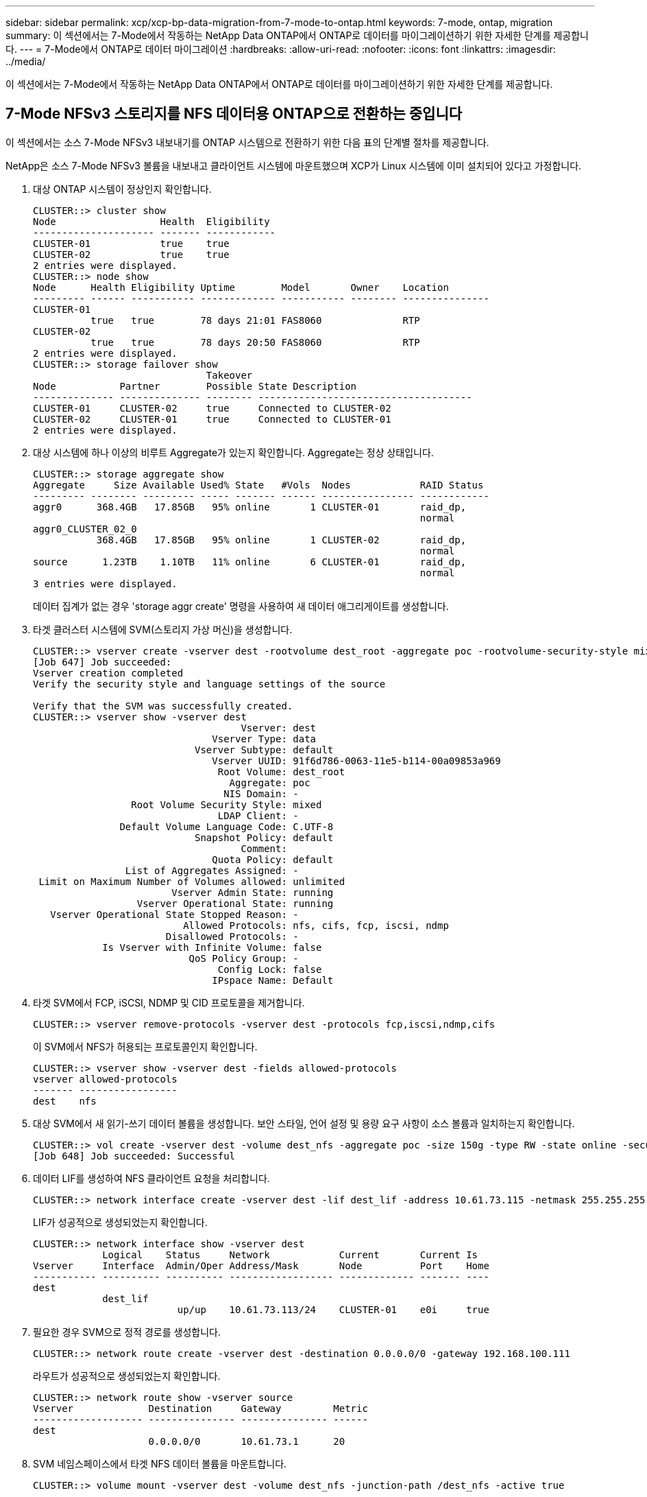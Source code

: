 ---
sidebar: sidebar 
permalink: xcp/xcp-bp-data-migration-from-7-mode-to-ontap.html 
keywords: 7-mode, ontap, migration 
summary: 이 섹션에서는 7-Mode에서 작동하는 NetApp Data ONTAP에서 ONTAP로 데이터를 마이그레이션하기 위한 자세한 단계를 제공합니다. 
---
= 7-Mode에서 ONTAP로 데이터 마이그레이션
:hardbreaks:
:allow-uri-read: 
:nofooter: 
:icons: font
:linkattrs: 
:imagesdir: ../media/


[role="lead"]
이 섹션에서는 7-Mode에서 작동하는 NetApp Data ONTAP에서 ONTAP로 데이터를 마이그레이션하기 위한 자세한 단계를 제공합니다.



== 7-Mode NFSv3 스토리지를 NFS 데이터용 ONTAP으로 전환하는 중입니다

이 섹션에서는 소스 7-Mode NFSv3 내보내기를 ONTAP 시스템으로 전환하기 위한 다음 표의 단계별 절차를 제공합니다.

NetApp은 소스 7-Mode NFSv3 볼륨을 내보내고 클라이언트 시스템에 마운트했으며 XCP가 Linux 시스템에 이미 설치되어 있다고 가정합니다.

. 대상 ONTAP 시스템이 정상인지 확인합니다.
+
....
CLUSTER::> cluster show
Node                  Health  Eligibility
--------------------- ------- ------------
CLUSTER-01            true    true
CLUSTER-02            true    true
2 entries were displayed.
CLUSTER::> node show
Node      Health Eligibility Uptime        Model       Owner    Location
--------- ------ ----------- ------------- ----------- -------- ---------------
CLUSTER-01
          true   true        78 days 21:01 FAS8060              RTP
CLUSTER-02
          true   true        78 days 20:50 FAS8060              RTP
2 entries were displayed.
CLUSTER::> storage failover show
                              Takeover
Node           Partner        Possible State Description
-------------- -------------- -------- -------------------------------------
CLUSTER-01     CLUSTER-02     true     Connected to CLUSTER-02
CLUSTER-02     CLUSTER-01     true     Connected to CLUSTER-01
2 entries were displayed.
....
. 대상 시스템에 하나 이상의 비루트 Aggregate가 있는지 확인합니다. Aggregate는 정상 상태입니다.
+
....
CLUSTER::> storage aggregate show
Aggregate     Size Available Used% State   #Vols  Nodes            RAID Status
--------- -------- --------- ----- ------- ------ ---------------- ------------
aggr0      368.4GB   17.85GB   95% online       1 CLUSTER-01       raid_dp,
                                                                   normal
aggr0_CLUSTER_02_0
           368.4GB   17.85GB   95% online       1 CLUSTER-02       raid_dp,
                                                                   normal
source      1.23TB    1.10TB   11% online       6 CLUSTER-01       raid_dp,
                                                                   normal
3 entries were displayed.
....
+
데이터 집계가 없는 경우 'storage aggr create' 명령을 사용하여 새 데이터 애그리게이트를 생성합니다.

. 타겟 클러스터 시스템에 SVM(스토리지 가상 머신)을 생성합니다.
+
....
CLUSTER::> vserver create -vserver dest -rootvolume dest_root -aggregate poc -rootvolume-security-style mixed
[Job 647] Job succeeded:
Vserver creation completed
Verify the security style and language settings of the source

Verify that the SVM was successfully created.
CLUSTER::> vserver show -vserver dest
                                    Vserver: dest
                               Vserver Type: data
                            Vserver Subtype: default
                               Vserver UUID: 91f6d786-0063-11e5-b114-00a09853a969
                                Root Volume: dest_root
                                  Aggregate: poc
                                 NIS Domain: -
                 Root Volume Security Style: mixed
                                LDAP Client: -
               Default Volume Language Code: C.UTF-8
                            Snapshot Policy: default
                                    Comment:
                               Quota Policy: default
                List of Aggregates Assigned: -
 Limit on Maximum Number of Volumes allowed: unlimited
                        Vserver Admin State: running
                  Vserver Operational State: running
   Vserver Operational State Stopped Reason: -
                          Allowed Protocols: nfs, cifs, fcp, iscsi, ndmp
                       Disallowed Protocols: -
            Is Vserver with Infinite Volume: false
                           QoS Policy Group: -
                                Config Lock: false
                               IPspace Name: Default
....
. 타겟 SVM에서 FCP, iSCSI, NDMP 및 CID 프로토콜을 제거합니다.
+
....
CLUSTER::> vserver remove-protocols -vserver dest -protocols fcp,iscsi,ndmp,cifs
....
+
이 SVM에서 NFS가 허용되는 프로토콜인지 확인합니다.

+
....
CLUSTER::> vserver show -vserver dest -fields allowed-protocols
vserver allowed-protocols
------- -----------------
dest    nfs
....
. 대상 SVM에서 새 읽기-쓰기 데이터 볼륨을 생성합니다. 보안 스타일, 언어 설정 및 용량 요구 사항이 소스 볼륨과 일치하는지 확인합니다.
+
....
CLUSTER::> vol create -vserver dest -volume dest_nfs -aggregate poc -size 150g -type RW -state online -security-style mixed
[Job 648] Job succeeded: Successful
....
. 데이터 LIF를 생성하여 NFS 클라이언트 요청을 처리합니다.
+
....
CLUSTER::> network interface create -vserver dest -lif dest_lif -address 10.61.73.115 -netmask 255.255.255.0 -role data -data-protocol nfs -home-node CLUSTER-01 -home-port e0l
....
+
LIF가 성공적으로 생성되었는지 확인합니다.

+
....
CLUSTER::> network interface show -vserver dest
            Logical    Status     Network            Current       Current Is
Vserver     Interface  Admin/Oper Address/Mask       Node          Port    Home
----------- ---------- ---------- ------------------ ------------- ------- ----
dest
            dest_lif
                         up/up    10.61.73.113/24    CLUSTER-01    e0i     true
....
. 필요한 경우 SVM으로 정적 경로를 생성합니다.
+
....
CLUSTER::> network route create -vserver dest -destination 0.0.0.0/0 -gateway 192.168.100.111
....
+
라우트가 성공적으로 생성되었는지 확인합니다.

+
....
CLUSTER::> network route show -vserver source
Vserver             Destination     Gateway         Metric
------------------- --------------- --------------- ------
dest
                    0.0.0.0/0       10.61.73.1      20
....
. SVM 네임스페이스에서 타겟 NFS 데이터 볼륨을 마운트합니다.
+
....
CLUSTER::> volume mount -vserver dest -volume dest_nfs -junction-path /dest_nfs -active true
....
+
볼륨이 성공적으로 마운트되었는지 확인합니다.

+
....
CLUSTER::> volume show -vserver dest -fields junction-path
vserver volume   junction-path
------- -------- -------------
dest    dest_nfs /dest_nfs
dest    dest_root
                 /
2 entries were displayed.
....
+
"volume create" 명령을 사용하여 볼륨 마운트 옵션(접합 경로)을 지정할 수도 있습니다.

. 타겟 SVM에서 NFS 서비스를 시작합니다.
+
....
CLUSTER::> vserver nfs start -vserver dest
....
+
서비스가 시작되고 실행 중인지 확인합니다.

+
....
CLUSTER::> vserver nfs status
The NFS server is running on Vserver "dest".
CLUSTER::> nfs show
Vserver: dest
        General Access:  true
                    v3:  enabled
                  v4.0:  disabled
                   4.1:  disabled
                   UDP:  enabled
                   TCP:  enabled
  Default Windows User:  -
 Default Windows Group:  -
....
. 기본 NFS 엑스포트 정책이 타겟 SVM에 적용되었는지 확인
+
....
CLUSTER::> vserver export-policy show -vserver dest
Vserver          Policy Name
---------------  -------------------
dest             default
....
. 필요한 경우 타겟 SVM을 위한 맞춤형 엑스포트 정책을 새로 생성합니다.
+
....
CLUSTER::> vserver export-policy create -vserver dest -policyname xcpexportpolicy
....
+
새 사용자 지정 엑스포트 정책이 성공적으로 생성되었는지 확인합니다.

+
....
CLUSTER::> vserver export-policy show -vserver dest
Vserver          Policy Name
---------------  -------------------
dest             default
dest             xcpexportpolicy
2 entries were displayed.
....
. NFS 클라이언트에 대한 액세스를 허용하도록 엑스포트 정책 규칙을 수정합니다.
+
....
CLUSTER::> export-policy rule modify -vserver dest -ruleindex 1 -policyname xcpexportpolicy -clientmatch 0.0.0.0/0 -rorule any -rwrule any -anon 0
Verify the policy rules have modified
CLUSTER::> export-policy rule show -instance
                                    Vserver: dest
                                Policy Name: xcpexportpolicy
                                 Rule Index: 1
                            Access Protocol: nfs3
Client Match Hostname, IP Address, Netgroup, or Domain: 0.0.0.0/0
                             RO Access Rule: none
                             RW Access Rule: none
User ID To Which Anonymous Users Are Mapped: 65534
                   Superuser Security Types: none
               Honor SetUID Bits in SETATTR: true
                  Allow Creation of Devices: true
....
. 클라이언트가 볼륨에 액세스할 수 있는지 확인합니다.
+
....
CLUSTER::> export-policy check-access -vserver dest -volume dest_nfs -client-ip 10.61.82.215 -authentication-method none -protocol nfs3 -access-type read-write
                                         Policy    Policy       Rule
Path                          Policy     Owner     Owner Type  Index Access
----------------------------- ---------- --------- ---------- ------ ----------
/                             xcpexportpolicy
                                         dest_root volume          1 read
/dest_nfs                     xcpexportpolicy
                                         dest_nfs  volume          1 read-write
2 entries were displayed.
....
. Linux NFS 서버에 연결합니다. NFS에서 내보낸 볼륨의 마운트 지점을 생성합니다.
+
....
[root@localhost /]# cd /mnt
[root@localhost mnt]# mkdir dest
....
. 이 마운트 지점에서 타겟 NFSv3 내보낸 볼륨을 마운트합니다.
+

NOTE: NFSv3 볼륨은 내보내야 하지만 반드시 NFS 서버에 의해 마운트되는 것은 아닙니다. 마운트될 수 있는 경우 xCP Linux 호스트 클라이언트는 이러한 볼륨을 마운트합니다.

+
....
[root@localhost mnt]# mount -t nfs 10.61.73.115:/dest_nfs /mnt/dest
....
+
마운트 지점이 성공적으로 생성되었는지 확인합니다.

+
....
[root@ localhost /]# mount | grep nfs
10.61.73.115:/dest_nfs on /mnt/dest type nfs (rw,relatime,vers=3,rsize=65536,wsize=65536,namlen=255,hard,proto=tcp,timeo=600,retrans=2,sec=sys,mountaddr=10.61.82.215,mountvers=3,mountport=4046,mountproto=udp,local_lock=none,addr=10.61.73.115)
....
. NFS에서 내보낸 마운트 지점에 테스트 파일을 생성하여 읽기-쓰기 액세스를 설정합니다.
+
....
[root@localhost dest]# touch test.txt
Verify the file is created
[root@localhost dest]# ls -l
total 0
-rw-r--r-- 1 root bin 0 Jun  2 03:16 test.txt
....
+

NOTE: 읽기-쓰기 테스트가 완료된 후 타겟 NFS 마운트 지점에서 파일을 삭제합니다.

. xCP가 설치된 Linux 클라이언트 시스템에 연결합니다. xCP 설치 경로로 이동합니다.
+
....
[root@localhost ~]# cd /linux/
[root@localhost linux]#
....
. xCP Linux 클라이언트 호스트 시스템에서 'xCP show' 명령을 실행하여 소스 7-Mode NFSv3 내보내기를 쿼리합니다.
+
....
[root@localhost]#./xcp show 10.61.82.215
== NFS Exports ==
Mounts  Errors  Server
      4       0  10.61.82.215
     Space    Files      Space    Files
      Free     Free       Used     Used Export
  23.7 GiB  778,134    356 KiB       96 10.61.82.215:/vol/nfsvol1
  17.5 GiB  622,463   1.46 GiB      117 10.61.82.215:/vol/nfsvol
   328 GiB    10.8M   2.86 GiB    7,904 10.61.82.215:/vol/vol0/home
   328 GiB    10.8M   2.86 GiB    7,904 10.61.82.215:/vol/vol0
== Attributes of NFS Exports ==
drwxr-xr-x --- root wheel 4KiB 4KiB 2d21h 10.61.82.215:/vol/nfsvol1
drwxr-xr-x --- root wheel 4KiB 4KiB 2d21h 10.61.82.215:/vol/nfsvol
drwxrwxrwx --t root wheel 4KiB 4KiB 9d22h 10.61.82.215:/vol/vol0/home
drwxr-xr-x --- root wheel 4KiB 4KiB  4d0h 10.61.82.215:/vol/vol0
3.89 KiB in (5.70 KiB/s), 7.96 KiB out (11.7 KiB/s), 0s.
....
. 소스 NFSv3 내보낸 경로를 검색하고 해당 파일 구조의 통계를 인쇄합니다.
+
xCP의 캔, 복사, 동기화 작업 중에는 소스 NFSv3 내보내기를 읽기 전용 모드로 설정하는 것이 좋습니다.

+
....
[root@localhost /]# ./xcp scan 10.61.82.215:/vol/nfsvol
nfsvol
nfsvol/n5000-uk9.5.2.1.N1.1.bin
nfsvol/821_q_image.tgz
nfsvol/822RC2_q_image.tgz
nfsvol/NX5010_12_node_RCF_v1.3.txt
nfsvol/n5000-uk9-kickstart.5.2.1.N1.1.bin
nfsvol/NetApp_CN1610_1.1.0.5.stk
nfsvol/glibc-common-2.7-2.x86_64.rpm
nfsvol/glibc-2.7-2.x86_64.rpm
nfsvol/rhel-server-5.6-x86_64-dvd.iso.filepart
nfsvol/xcp
nfsvol/xcp_source
nfsvol/catalog
23 scanned, 7.79 KiB in (5.52 KiB/s), 1.51 KiB out (1.07 KiB/s), 1s.
....
. 타겟 ONTAP 시스템에서 NFSv3 내보내기에 소스 7-Mode NFSv3 내보내기를 복사합니다.
+
....
[root@localhost /]# ./xcp copy 10.61.82.215:/vol/nfsvol 10.61.73.115:/dest_nfs
 44 scanned, 39 copied, 264 MiB in (51.9 MiB/s), 262 MiB out (51.5 MiB/s), 5s
 44 scanned, 39 copied, 481 MiB in (43.3 MiB/s), 479 MiB out (43.4 MiB/s), 10s
 44 scanned, 40 copied, 748 MiB in (51.2 MiB/s), 747 MiB out (51.3 MiB/s), 16s
 44 scanned, 40 copied, 1.00 GiB in (55.9 MiB/s), 1.00 GiB out (55.9 MiB/s), 21s
 44 scanned, 40 copied, 1.21 GiB in (42.8 MiB/s), 1.21 GiB out (42.8 MiB/s), 26s
Sending statistics...
44 scanned, 43 copied, 1.46 GiB in (47.6 MiB/s), 1.45 GiB out (47.6 MiB/s), 31s.
....
. 복제가 완료된 후 소스 및 타겟 NFSv3 내보내기에 동일한 데이터가 있는지 확인합니다. xCP Verify 명령을 실행합니다.
+
....
[root@localhost /]# ./xcp verify 10.61.82.215:/vol/nfsvol 10.61.73.115:/dest_nfs
44 scanned, 44 found, 28 compared, 27 same data, 2.41 GiB in (98.4 MiB/s), 6.25 MiB out (255 KiB/s), 26s
44 scanned, 44 found, 30 compared, 29 same data, 2.88 GiB in (96.4 MiB/s), 7.46 MiB out (249 KiB/s), 31s
44 scanned, 100% found (43 have data), 43 compared, 100% verified (data, attrs, mods), 2.90 GiB in (92.6 MiB/s), 7.53 MiB out (240 KiB/s), 32s.
....
+
xCP verify가 소스와 대상 데이터의 차이를 발견하면 요약에 해당 파일이나 디렉토리가 없습니다 라는 오류가 보고됩니다. 이 문제를 해결하려면 'xCP sync' 명령을 실행하여 소스 변경 내용을 대상에 복사합니다.

. 그전과 그 동안 다시 한번 도전하라. 소스에 새 데이터나 업데이트된 데이터가 있는 경우 증분 업데이트를 수행합니다. xCP sync 명령을 실행합니다.
+
....
For this operation, the previous copy index name or number is required.
[root@localhost /]# ./xcp sync -id 3
Index: {source: '10.61.82.215:/vol/nfsvol', target: '10.61.73.115:/dest_nfs1'}
64 reviewed, 64 checked at source, 6 changes, 6 modifications, 51.7 KiB in (62.5 KiB/s), 22.7 KiB out (27.5 KiB/s), 0s.
xcp: sync '3': Starting search pass for 1 modified directory...
xcp: sync '3': Found 6 indexed files in the 1 changed directory
xcp: sync '3': Rereading the 1 modified directory to find what's new...
xcp: sync '3': Deep scanning the 1 directory that changed...
11 scanned, 11 copied, 12.6KiB in (6.19KiBps), 9.50 KiB out (4.66KiBps), 2s.
....
. 이전에 중단된 복사 작업을 다시 시작하려면 xCP resume 명령을 실행합니다.
+
....
[root@localhost /]# ./xcp resume -id 4
Index: {source: '10.61.82.215:/vol/nfsvol', target: '10.61.73.115:/dest_nfs7'}
xcp: resume '4': WARNING: Incomplete index.
xcp: resume '4': Found 18 completed directories and 1 in progress
106 reviewed, 24.2 KiB in (30.3 KiB/s), 7.23 KiB out (9.06 KiB/s), 0s.
xcp: resume '4': Starting second pass for the in-progress directory...
xcp: resume '4': Found 3 indexed directories and 0 indexed files in the 1 in-progress directory
xcp: resume '4': In progress dirs: unindexed 1, indexed 0
xcp: resume '4': Resuming the 1 in-progress directory...
 20 scanned, 7 copied, 205 MiB in (39.6 MiB/s), 205 MiB out (39.6 MiB/s), 5s
 20 scanned, 14 copied, 425 MiB in (42.1 MiB/s), 423 MiB out (41.8 MiB/s), 11s
 20 scanned, 14 copied, 540 MiB in (23.0 MiB/s), 538 MiB out (23.0 MiB/s), 16s
 20 scanned, 14 copied, 721 MiB in (35.6 MiB/s), 720 MiB out (35.6 MiB/s), 21s
 20 scanned, 15 copied, 835 MiB in (22.7 MiB/s), 833 MiB out (22.7 MiB/s), 26s
 20 scanned, 16 copied, 1007 MiB in (34.3 MiB/s), 1005 MiB out (34.3 MiB/s), 31s
 20 scanned, 17 copied, 1.15 GiB in (33.9 MiB/s), 1.15 GiB out (33.9 MiB/s), 36s
 20 scanned, 17 copied, 1.27 GiB in (25.5 MiB/s), 1.27 GiB out (25.5 MiB/s), 41s
 20 scanned, 17 copied, 1.45 GiB in (36.1 MiB/s), 1.45 GiB out (36.1 MiB/s), 46s
 20 scanned, 17 copied, 1.69 GiB in (48.7 MiB/s), 1.69 GiB out (48.7 MiB/s), 51s
Sending statistics...
20 scanned, 20 copied, 21 indexed, 1.77 GiB in (33.5 MiB/s), 1.77 GiB out (33.4 MiB/s), 54s.
....
+
'SUME'가 파일 복사를 완료한 후 소스와 대상 스토리지에 동일한 데이터가 있도록 'riry'를 다시 실행하십시오.

. NFSv3 클라이언트 호스트는 7-Mode 스토리지에서 프로비저닝된 소스 NFSv3 내보내기를 마운트 해제하고 ONTAP에서 타겟 NFSv3 엑스포트를 마운트해야 합니다. 컷오버에 중단이 필요합니다.




== 7-Mode 볼륨 Snapshot 복사본을 ONTAP로 전환 중

이 섹션에서는 소스 7-Mode 볼륨의 NetApp Snapshot 복사본을 ONTAP로 전환하기 위한 절차를 다룹니다.


NOTE: NetApp은 소스 7-Mode 볼륨을 내보내서 클라이언트 시스템에 마운트하고 Linux 시스템에 XCP가 이미 설치되어 있다고 가정합니다. 스냅샷 복사본은 마지막 스냅샷 복사본 이후의 증분 변경 사항을 기록하는 볼륨의 시점 이미지입니다. 7-Mode 시스템에서 소스로 '-snap' 옵션을 사용합니다.

* 경고: * 기본 스냅샷 복사본을 유지합니다. 기본 복사본이 완료된 후에는 기본 스냅샷 복사본을 삭제하지 마십시오. 추가 동기화 작업을 위해서는 기본 스냅샷 복사본이 필요합니다.

. 대상 ONTAP 시스템이 정상인지 확인합니다.
+
....
CLUSTER::> cluster show
Node                  Health  Eligibility
--------------------- ------- ------------
CLUSTER-01            true    true
CLUSTER-02            true    true
2 entries were displayed.
CLUSTER::> node show
Node      Health Eligibility Uptime        Model       Owner    Location
--------- ------ ----------- ------------- ----------- -------- ---------------
CLUSTER-01
          true   true        78 days 21:01 FAS8060              RTP
CLUSTER-02
          true   true        78 days 20:50 FAS8060              RTP
2 entries were displayed.
CLUSTER::> storage failover show
                              Takeover
Node           Partner        Possible State Description
-------------- -------------- -------- -------------------------------------
CLUSTER-01     CLUSTER-02     true     Connected to CLUSTER-02
CLUSTER-02     CLUSTER-01     true     Connected to CLUSTER-01
2 entries were displayed.
....
. 대상 시스템에 하나 이상의 비루트 Aggregate가 있는지 확인합니다. Aggregate는 정상 상태입니다.
+
....
CLUSTER::> storage aggregate show
Aggregate     Size Available Used% State   #Vols  Nodes            RAID Status
--------- -------- --------- ----- ------- ------ ---------------- ------------
aggr0      368.4GB   17.85GB   95% online       1 CLUSTER-01       raid_dp,
                                                                   normal
aggr0_CLUSTER_02_0
           368.4GB   17.85GB   95% online       1 CLUSTER-02       raid_dp,
                                                                   normal
source      1.23TB    1.10TB   11% online       6 CLUSTER-01       raid_dp,
                                                                   normal
3 entries were displayed.
....
+
데이터 집계가 없는 경우 'storage aggr create' 명령을 사용하여 새 데이터 애그리게이트를 생성합니다.

. 타겟 클러스터 시스템에 SVM을 생성합니다.
+
....
CLUSTER::> vserver create -vserver dest -rootvolume dest_root -aggregate poc -rootvolume-security-style mixed
[Job 647] Job succeeded:
Vserver creation completed
Verify the security style and language settings of the source

Verify that the SVM was successfully created.
CLUSTER::> vserver show -vserver dest
                                    Vserver: dest
                               Vserver Type: data
                            Vserver Subtype: default
                               Vserver UUID: 91f6d786-0063-11e5-b114-00a09853a969
                                Root Volume: dest_root
                                  Aggregate: poc
                                 NIS Domain: -
                 Root Volume Security Style: mixed
                                LDAP Client: -
               Default Volume Language Code: C.UTF-8
                            Snapshot Policy: default
                                    Comment:
                               Quota Policy: default
                List of Aggregates Assigned: -
 Limit on Maximum Number of Volumes allowed: unlimited
                        Vserver Admin State: running
                  Vserver Operational State: running
   Vserver Operational State Stopped Reason: -
                          Allowed Protocols: nfs, cifs, fcp, iscsi, ndmp
                       Disallowed Protocols: -
            Is Vserver with Infinite Volume: false
                           QoS Policy Group: -
                                Config Lock: false
                               IPspace Name: Default
....
. 타겟 SVM에서 FCP, iSCSI, NDMP 및 CIFS 프로토콜을 제거합니다.
+
....
CLUSTER::> vserver remove-protocols -vserver dest -protocols fcp,iscsi,ndmp,cifs
Verify that NFS is the allowed protocol for this SVM.
CLUSTER::> vserver show -vserver dest -fields allowed-protocols
vserver allowed-protocols
------- -----------------
dest    nfs
....
. 대상 SVM에서 새 읽기-쓰기 데이터 볼륨을 생성합니다. 보안 스타일, 언어 설정 및 용량 요구 사항이 소스 볼륨과 일치하는지 확인합니다.
+
....
CLUSTER::> vol create -vserver dest -volume dest_nfs -aggregate poc -size 150g -type RW -state online -security-style mixed
[Job 648] Job succeeded: Successful
....
. 데이터 LIF를 생성하여 NFS 클라이언트 요청을 처리합니다.
+
....
CLUSTER::> network interface create -vserver dest -lif dest_lif -address 10.61.73.115 -netmask 255.255.255.0 -role data -data-protocol nfs -home-node CLUSTER-01 -home-port e0l
....
+
LIF가 성공적으로 생성되었는지 확인합니다.

+
....
CLUSTER::> network interface show -vserver dest
            Logical    Status     Network            Current       Current Is
Vserver     Interface  Admin/Oper Address/Mask       Node          Port    Home
----------- ---------- ---------- ------------------ ------------- ------- ----
dest
            dest_lif
                         up/up    10.61.73.113/24    CLUSTER-01    e0i     true
....
. 필요한 경우 SVM으로 정적 경로를 생성합니다.
+
....
CLUSTER::> network route create -vserver dest -destination 0.0.0.0/0 -gateway 192.168.100.111
....
+
라우트가 성공적으로 생성되었는지 확인합니다.

+
....
CLUSTER::> network route show -vserver source
Vserver             Destination     Gateway         Metric
------------------- --------------- --------------- ------
dest
                    0.0.0.0/0       10.61.73.1      20
....
. SVM 네임스페이스에서 타겟 NFS 데이터 볼륨을 마운트합니다.
+
....
CLUSTER::> volume mount -vserver dest -volume dest_nfs -junction-path /dest_nfs -active true
....
+
볼륨이 성공적으로 마운트되었는지 확인합니다.

+
....
CLUSTER::> volume show -vserver dest -fields junction-path
vserver volume   junction-path
------- -------- -------------
dest    dest_nfs /dest_nfs
dest    dest_root
                 /
2 entries were displayed.
....
+
"volume create" 명령을 사용하여 볼륨 마운트 옵션(접합 경로)을 지정할 수도 있습니다.

. 타겟 SVM에서 NFS 서비스를 시작합니다.
+
....
CLUSTER::> vserver nfs start -vserver dest
....
+
서비스가 시작되고 실행 중인지 확인합니다.

+
....
CLUSTER::> vserver nfs status
The NFS server is running on Vserver "dest".
CLUSTER::> nfs show
Vserver: dest
        General Access:  true
                    v3:  enabled
                  v4.0:  disabled
                   4.1:  disabled
                   UDP:  enabled
                   TCP:  enabled
  Default Windows User:  -
 Default Windows Group:  -
....
. 기본 NFS 엑스포트 정책이 타겟 SVM에 적용되는지 확인합니다.
+
....
CLUSTER::> vserver export-policy show -vserver dest
Vserver          Policy Name
---------------  -------------------
dest             default
....
. 필요한 경우 타겟 SVM을 위한 맞춤형 엑스포트 정책을 새로 생성합니다.
+
....
CLUSTER::> vserver export-policy create -vserver dest -policyname xcpexportpolicy
....
+
새 사용자 지정 엑스포트 정책이 성공적으로 생성되었는지 확인합니다.

+
....
CLUSTER::> vserver export-policy show -vserver dest
Vserver          Policy Name
---------------  -------------------
dest             default
dest             xcpexportpolicy
2 entries were displayed.
....
. 대상 시스템의 NFS 클라이언트에 대한 액세스를 허용하도록 엑스포트 정책 규칙을 수정합니다.
+
....
CLUSTER::> export-policy rule modify -vserver dest -ruleindex 1 -policyname xcpexportpolicy -clientmatch 0.0.0.0/0 -rorule any -rwrule any -anon 0
Verify the policy rules have modified
CLUSTER::> export-policy rule show -instance
                                    Vserver: dest
                                Policy Name: xcpexportpolicy
                                 Rule Index: 1
                            Access Protocol: nfs3
Client Match Hostname, IP Address, Netgroup, or Domain: 0.0.0.0/0
                             RO Access Rule: none
                             RW Access Rule: none
User ID To Which Anonymous Users Are Mapped: 65534
                   Superuser Security Types: none
               Honor SetUID Bits in SETATTR: true
                  Allow Creation of Devices: true
....
. 클라이언트가 타겟 볼륨에 액세스할 수 있는지 확인합니다.
+
....
CLUSTER::> export-policy check-access -vserver dest -volume dest_nfs -client-ip 10.61.82.215 -authentication-method none -protocol nfs3 -access-type read-write
                                         Policy    Policy       Rule
Path                          Policy     Owner     Owner Type  Index Access
----------------------------- ---------- --------- ---------- ------ ----------
/                             xcpexportpolicy
                                         dest_root volume          1 read
/dest_nfs                     xcpexportpolicy
                                         dest_nfs  volume          1 read-write
2 entries were displayed.
....
. Linux NFS 서버에 연결합니다. NFS에서 내보낸 볼륨의 마운트 지점을 생성합니다.
+
....
[root@localhost /]# cd /mnt
[root@localhost mnt]# mkdir dest
....
. 이 마운트 지점에서 타겟 NFSv3 내보낸 볼륨을 마운트합니다.
+

NOTE: NFSv3 볼륨은 내보내야 하지만 반드시 NFS 서버에 의해 마운트되는 것은 아닙니다. 마운트될 수 있는 경우 xCP Linux 호스트 클라이언트는 이러한 볼륨을 마운트합니다.

+
....
[root@localhost mnt]# mount -t nfs 10.61.73.115:/dest_nfs /mnt/dest
....
+
마운트 지점이 성공적으로 생성되었는지 확인합니다.

+
....
[root@ localhost /]# mount | grep nfs
10.61.73.115:/dest_nfs on /mnt/dest type nfs
....
. NFS에서 내보낸 마운트 지점에 테스트 파일을 생성하여 읽기-쓰기 액세스를 설정합니다.
+
....
[root@localhost dest]# touch test.txt
Verify the file is created
[root@localhost dest]# ls -l
total 0
-rw-r--r-- 1 root bin 0 Jun  2 03:16 test.txt
....
+

NOTE: 읽기-쓰기 테스트가 완료된 후 타겟 NFS 마운트 지점에서 파일을 삭제합니다.

. xCP가 설치된 Linux 클라이언트 시스템에 연결합니다. xCP 설치 경로로 이동합니다.
+
....
[root@localhost ~]# cd /linux/
[root@localhost linux]#
....
. xCP Linux 클라이언트 호스트 시스템에서 'xCP show' 명령을 실행하여 소스 7-Mode NFSv3 내보내기를 쿼리합니다.
+
....
[root@localhost]#./xcp show 10.61.82.215
== NFS Exports ==
Mounts  Errors  Server
      4       0  10.61.82.215
     Space    Files      Space    Files
      Free     Free       Used     Used Export
  23.7 GiB  778,134    356 KiB       96 10.61.82.215:/vol/nfsvol1
  17.5 GiB  622,463   1.46 GiB      117 10.61.82.215:/vol/nfsvol
   328 GiB    10.8M   2.86 GiB    7,904 10.61.82.215:/vol/vol0/home
   328 GiB    10.8M   2.86 GiB    7,904 10.61.82.215:/vol/vol0
== Attributes of NFS Exports ==
drwxr-xr-x --- root wheel 4KiB 4KiB 2d21h 10.61.82.215:/vol/nfsvol1
drwxr-xr-x --- root wheel 4KiB 4KiB 2d21h 10.61.82.215:/vol/nfsvol
drwxrwxrwx --t root wheel 4KiB 4KiB 9d22h 10.61.82.215:/vol/vol0/home
drwxr-xr-x --- root wheel 4KiB 4KiB  4d0h 10.61.82.215:/vol/vol0
3.89 KiB in (5.70 KiB/s), 7.96 KiB out (11.7 KiB/s), 0s.
....
. 소스 NFSv3 내보낸 경로를 검색하고 해당 파일 구조의 통계를 인쇄합니다.
+
xCP 스캔, 복사, 동기화 작업 중에 소스 NFSv3 내보내기를 읽기 전용 모드로 설정하는 것이 좋습니다. '동기화' 동작에서는 '-snap' 옵션을 해당 값으로 전달해야 합니다.

+
....
[root@localhost /]# ./xcp scan 10.61.82.215:/vol/nfsvol/.snapshot/snap1
nfsvol
nfsvol/n5000-uk9.5.2.1.N1.1.bin
nfsvol/821_q_image.tgz
nfsvol/822RC2_q_image.tgz
nfsvol/NX5010_12_node_RCF_v1.3.txt
nfsvol/n5000-uk9-kickstart.5.2.1.N1.1.bin
nfsvol/catalog
23 scanned, 7.79 KiB in (5.52 KiB/s), 1.51 KiB out (1.07 KiB/s), 1s.
[root@scspr1202780001 vol_acl4]# ./xcp  sync -id 7msnap1  -snap 10.236.66.199:/vol/nfsvol/.snapshot/snap10
(show scan and sync)
....
. 소스 7-Mode NFSv3 스냅샷(기본)을 타겟 ONTAP 시스템의 NFSv3 내보내기에 복사합니다.
+
....
[root@localhost /]# /xcp copy 10.61.82.215:/vol/nfsvol/.snapshot/snap1
10.61.73.115:/dest_nfs
 44 scanned, 39 copied, 264 MiB in (51.9 MiB/s), 262 MiB out (51.5 MiB/s), 5s
 44 scanned, 39 copied, 481 MiB in (43.3 MiB/s), 479 MiB out (43.4 MiB/s), 10s
 44 scanned, 40 copied, 748 MiB in (51.2 MiB/s), 747 MiB out (51.3 MiB/s), 16s
 44 scanned, 40 copied, 1.00 GiB in (55.9 MiB/s), 1.00 GiB out (55.9 MiB/s), 21s
 44 scanned, 40 copied, 1.21 GiB in (42.8 MiB/s), 1.21 GiB out (42.8 MiB/s), 26s
Sending statistics...
44 scanned, 43 copied, 1.46 GiB in (47.6 MiB/s), 1.45 GiB out (47.6 MiB/s), 31s.
....
+

NOTE: 추가 동기화 작업을 위해 이 기본 스냅샷을 유지합니다.

. 복제가 완료된 후 소스 및 타겟 NFSv3 내보내기에 동일한 데이터가 있는지 확인합니다. xCP Verify 명령을 실행합니다.
+
....
[root@localhost /]# ./xcp verify 10.61.82.215:/vol/nfsvol 10.61.73.115:/dest_nfs
44 scanned, 44 found, 28 compared, 27 same data, 2.41 GiB in (98.4 MiB/s), 6.25 MiB out (255 KiB/s), 26s
44 scanned, 44 found, 30 compared, 29 same data, 2.88 GiB in (96.4 MiB/s), 7.46 MiB out (249 KiB/s), 31s
44 scanned, 100% found (43 have data), 43 compared, 100% verified (data, attrs, mods), 2.90 GiB in (92.6 MiB/s), 7.53 MiB out (240 KiB/s), 32s.
....
+
만약 원본과 대상 데이터의 차이를 발견한다면, 요약에는 '해당 파일 또는 디렉토리 없음' 오류가 보고된다. 이 문제를 해결하려면 'xCP sync' 명령을 실행하여 소스 변경 내용을 대상에 복사합니다.

. 그전과 그 동안 다시 한번 도전하라. 소스에 새 데이터나 업데이트된 데이터가 있는 경우 증분 업데이트를 수행합니다. 변동분이 있는 경우 이러한 변경 사항에 대한 새 스냅샷 복사본을 생성하고 동기화 작업을 위한 '-snap' 옵션을 사용하여 해당 스냅샷 경로를 전달합니다.
+
'-snap' 옵션과 스냅샷 경로를 사용하여 xCP sync 명령을 실행합니다.

+
....
 [root@localhost /]# ./xcp sync -id 3
Index: {source: '10.61.82.215:/vol/nfsvol/.snapshot/snap1', target: '10.61.73.115:/dest_nfs1'}
64 reviewed, 64 checked at source, 6 changes, 6 modifications, 51.7 KiB in (62.5
KiB/s), 22.7 KiB out (27.5 KiB/s), 0s.
xcp: sync '3': Starting search pass for 1 modified directory...
xcp: sync '3': Found 6 indexed files in the 1 changed directory
xcp: sync '3': Rereading the 1 modified directory to find what's new...
xcp: sync '3': Deep scanning the 1 directory that changed...
11 scanned, 11 copied, 12.6 KiB in (6.19 KiB/s), 9.50 KiB out (4.66 KiB/s), 2s..
....
+

NOTE: 이 작업을 수행하려면 기본 스냅샷이 필요합니다.

. 이전에 중단된 복사 작업을 다시 시작하려면 xCP resume 명령을 실행합니다.
+
....
[root@scspr1202780001 534h_dest_vol]# ./xcp resume -id 3
XCP <version>; (c) 2020 NetApp, Inc.; Licensed to xxxxx [NetApp Inc] until Mon Dec 31 00:00:00 2029
xcp: Index: {source: '10.61.82.215:/vol/nfsvol',/.snapshot/snap1, target: 10.237.160.55:/dest_vol}
xcp: resume '7msnap_res1': Reviewing the incomplete index...
xcp: diff '7msnap_res1': Found 143 completed directories and 230 in progress
39,688 reviewed, 1.28 MiB in (1.84 MiB/s), 13.3 KiB out (19.1 KiB/s), 0s.
xcp: resume '7msnap_res1': Starting second pass for the in-progress directories...
xcp: resume '7msnap_res1': Resuming the in-progress directories...
xcp: resume '7msnap_res1': Resumed command: copy {-newid: u'7msnap_res1'}
xcp: resume '7msnap_res1': Current options: {-id: '7msnap_res1'}
xcp: resume '7msnap_res1': Merged options: {-id: '7msnap_res1', -newid: u'7msnap_res1'}
xcp: resume '7msnap_res1': Values marked with a * include operations before resume
 68,848 scanned*, 54,651 copied*, 39,688 indexed*, 35.6 MiB in (7.04 MiB/s), 28.1 MiB out (5.57 MiB/s), 5s
....
. NFSv3 클라이언트 호스트는 7-Mode 스토리지에서 프로비저닝된 소스 NFSv3 내보내기를 마운트 해제하고 ONTAP에서 타겟 NFSv3 내보내기를 마운트해야 합니다. 이 컷오버에는 중단이 필요합니다.




== NetApp 7-Mode에서 NetApp 스토리지 시스템으로 ACLv4 마이그레이션

이 섹션에서는 소스 NFSv4 내보내기를 ONTAP 시스템으로 전환하기 위한 단계별 절차를 설명합니다.


NOTE: NetApp은 소스 NFSv4 볼륨을 내보내고 클라이언트 시스템에 마운트하며 Linux 시스템에 XCP가 이미 설치되어 있다고 가정합니다. 소스는 ACL을 지원하는 NetApp 7-Mode 시스템이어야 합니다. ACL 마이그레이션은 NetApp에서 NetApp으로의 마이그레이션만 지원합니다. 이름에 특수 문자가 있는 파일을 복사하려면 소스 및 대상이 UTF-8 인코딩 언어를 지원하는지 확인하십시오.



=== 소스 NFSv4 내보내기를 ONTAP로 마이그레이션하기 위한 사전 요구 사항

소스 NFSv4 내보내기를 ONTAP로 마이그레이션하기 전에 다음과 같은 사전 요구 사항이 충족되어야 합니다.

* 대상 시스템에 NFSv4가 구성되어 있어야 합니다.
* NFSv4 소스와 타겟을 XCP 호스트에 마운트해야 합니다. 소스 및 타겟 스토리지와 일치하는 NFS v4.0을 선택하고 소스 및 타겟 시스템에서 ACL이 설정되었는지 확인합니다.
* xCP에서는 ACL 처리를 위해 xCP 호스트에 소스/타겟 경로를 마운트해야 합니다. 다음 예에서는 '/mnt/vol1' 경로에 vol1(10.63.5.56:/vol1)이 마운트되었습니다.


....
 [root@localhost ~]# df -h
Filesystem                                                   Size  Used Avail Use% Mounted on
10.63.5.56:/vol1                                             973M  4.2M  969M   1% /mnt/vol1
[root@localhost ~]# ./xcp scan -l -acl4 10.63.5.56:/vol1/
XCP <version>; (c) 2020 NetApp, Inc.; Licensed to XXX [NetApp Inc] until Sun Mar 31 00:00:00 2029
drwxr-xr-x --- root root 4KiB 4KiB 23h42m vol1
rw-r--r-- --- root root    4    0 23h42m vol1/DIR1/FILE
drwxr-xr-x --- root root 4KiB 4KiB 23h42m vol1/DIR1/DIR11
drwxr-xr-x --- root root 4KiB 4KiB 23h42m vol1/DIR1
rw-r--r-- --- root root    4    0 23h42m vol1/DIR1/DIR11/FILE
drwxr-xr-x --- root root 4KiB 4KiB 23h42m vol1/DIR1/DIR11/DIR2
rw-r--r-- --- root root    4    0 23h42m vol1/DIR1/DIR11/DIR2/FILE
drwxr-xr-x --- root root 4KiB 4KiB 17m43s vol1/DIR1/DIR11/DIR2/DIR22
8 scanned, 8 getacls, 1 v3perm, 7 acls, 3.80 KiB in (3.86 KiB/s), 1.21 KiB out (1.23 KiB/s), 0s.
....


=== 하위 디렉터리 옵션

하위 디렉터리와 함께 사용할 수 있는 두 가지 옵션은 다음과 같습니다.

* xCP가 하위 디렉토리 '(/vol1/dir1/DIR11')에서 작업하려면 전체 경로('10.63.5.56:/vol1/dir1/DIR11')를 xCP 호스트에 마운트합니다.
+
전체 경로가 마운트되지 않은 경우 xCP에서 다음 오류를 보고합니다.



....
[root@localhost ~]# ./xcp scan -l -acl4 10.63.5.56:/vol1/DIR1/DIR11
XCP <version>; (c) 2020 NetApp, Inc.; Licensed to XXX [NetApp Inc] until Sun Mar 31 00:00:00 2029
xcp: ERROR: For xcp to process ACLs, please mount 10.63.5.56:/vol1/DIR1/DIR11 using the OS nfs4 client.
....
* 아래 예와 같이 하위 디렉토리 구문('mount:subdirectory/qtree/.snapshot')을 사용합니다.


....
[root@localhost ~]# ./xcp scan -l -acl4 10.63.5.56:/vol1:/DIR1/DIR11
XCP <version>; (c) 2020 NetApp, Inc.; Licensed to XXX [NetApp Inc] until Sun Mar 31 00:00:00 2029
drwxr-xr-x --- root root 4KiB 4KiB 23h51m DIR11
rw-r--r-- --- root root    4    0 23h51m DIR11/DIR2/FILE
drwxr-xr-x --- root root 4KiB 4KiB  26m9s DIR11/DIR2/DIR22
rw-r--r-- --- root root    4    0 23h51m DIR11/FILE
drwxr-xr-x --- root root 4KiB 4KiB 23h51m DIR11/DIR2
5 scanned, 5 getacls, 5 acls, 2.04 KiB in (3.22 KiB/s), 540 out (850/s), 0s.
....
NetApp 7-Mode에서 NetApp 스토리지 시스템으로 ACCv4를 마이그레이션하려면 다음 단계를 완료하십시오.

. 대상 ONTAP 시스템이 정상인지 확인합니다.
+
....
CLUSTER::> cluster show
Node                  Health  Eligibility
--------------------- ------- ------------
CLUSTER-01            true    true
CLUSTER-02            true    true
2 entries were displayed.
CLUSTER::> node show
Node      Health Eligibility Uptime        Model       Owner    Location
--------- ------ ----------- ------------- ----------- -------- ---------------
CLUSTER-01
          true   true        78 days 21:01 FAS8060              RTP
CLUSTER-02
          true   true        78 days 20:50 FAS8060              RTP
2 entries were displayed.
CLUSTER::> storage failover show
                              Takeover
Node           Partner        Possible State Description
-------------- -------------- -------- -------------------------------------
CLUSTER-01     CLUSTER-02     true     Connected to CLUSTER-02
CLUSTER-02     CLUSTER-01     true     Connected to CLUSTER-01
2 entries were displayed.
....
. 대상 시스템에 하나 이상의 비루트 Aggregate가 있는지 확인합니다. Aggregate는 정상 상태입니다.
+
....
CLUSTER::> storage aggregate show
Aggregate     Size Available Used% State   #Vols  Nodes            RAID Status
--------- -------- --------- ----- ------- ------ ---------------- ------------
aggr0      368.4GB   17.85GB   95% online       1 CLUSTER-01       raid_dp,
                                                                   normal
aggr0_CLUSTER_02_0
           368.4GB   17.85GB   95% online       1 CLUSTER-02       raid_dp,
                                                                   normal
source      1.23TB    1.10TB   11% online       6 CLUSTER-01       raid_dp,
                                                                   normal
3 entries were displayed.
....
+
데이터 집계가 없는 경우 'storage aggr create' 명령을 사용하여 새 데이터 애그리게이트를 생성합니다.

. 타겟 클러스터 시스템에 SVM을 생성합니다.
+
....
CLUSTER::> vserver create -vserver dest -rootvolume dest_root -aggregate poc -rootvolume-security-style mixed
[Job 647] Job succeeded:
Vserver creation completed
Verify the security style and language settings of the source
....
+
SVM이 성공적으로 생성되었는지 확인합니다.

+
....
CLUSTER::> vserver show -vserver dest
                                    Vserver: dest
                               Vserver Type: data
                            Vserver Subtype: default
                               Vserver UUID: 91f6d786-0063-11e5-b114-00a09853a969
                                Root Volume: dest_root
                                  Aggregate: poc
                                 NIS Domain: -
                 Root Volume Security Style: mixed
                                LDAP Client: -
               Default Volume Language Code: C.UTF-8
                            Snapshot Policy: default
                                    Comment:
                               Quota Policy: default
                List of Aggregates Assigned: -
 Limit on Maximum Number of Volumes allowed: unlimited
                        Vserver Admin State: running
                  Vserver Operational State: running
   Vserver Operational State Stopped Reason: -
                          Allowed Protocols: nfs, cifs, fcp, iscsi, ndmp
                       Disallowed Protocols: -
            Is Vserver with Infinite Volume: false
                           QoS Policy Group: -
                                Config Lock: false
                               IPspace Name: Default
....
. 타겟 SVM에서 FCP, iSCSI, NDMP 및 CIFS 프로토콜을 제거합니다.
+
....
CLUSTER::> vserver remove-protocols -vserver dest -protocols fcp,iscsi,ndmp,cifs
....
+
이 SVM에서 NFS가 허용되는 프로토콜인지 확인합니다.

+
....
CLUSTER::> vserver show -vserver dest -fields allowed-protocols
vserver allowed-protocols
------- -----------------
dest    nfs
....
. 대상 SVM에서 새 읽기-쓰기 데이터 볼륨을 생성합니다. 보안 스타일, 언어 설정 및 용량 요구 사항이 소스 볼륨과 일치하는지 확인합니다.
+
....
CLUSTER::> vol create -vserver dest -volume dest_nfs -aggregate poc -size 150g -type RW -state online -security-style mixed
[Job 648] Job succeeded: Successful
....
. 데이터 LIF를 생성하여 NFS 클라이언트 요청을 처리합니다.
+
....
CLUSTER::> network interface create -vserver dest -lif dest_lif -address 10.61.73.115 -netmask 255.255.255.0 -role data -data-protocol nfs -home-node CLUSTER-01 -home-port e0l
....
+
LIF가 성공적으로 생성되었는지 확인합니다.

+
....
CLUSTER::> network interface show -vserver dest
            Logical    Status     Network            Current       Current Is
Vserver     Interface  Admin/Oper Address/Mask       Node          Port    Home
----------- ---------- ---------- ------------------ ------------- ------- ----
dest
            dest_lif
                         up/up    10.61.73.113/24    CLUSTER-01    e0i     true
....
. 필요한 경우 SVM으로 정적 경로를 생성합니다.
+
....
CLUSTER::> network route create -vserver dest -destination 0.0.0.0/0 -gateway 192.168.100.111
....
+
라우트가 성공적으로 생성되었는지 확인합니다.

+
....
CLUSTER::> network route show -vserver source
Vserver             Destination     Gateway         Metric
------------------- --------------- --------------- ------
dest
                    0.0.0.0/0       10.61.73.1      20
....
. SVM 네임스페이스에서 타겟 NFS 데이터 볼륨을 마운트합니다.
+
....
CLUSTER::> volume mount -vserver dest -volume dest_nfs -junction-path /dest_nfs -active true
....
+
볼륨이 성공적으로 마운트되었는지 확인합니다.

+
....
CLUSTER::> volume show -vserver dest -fields junction-path
vserver volume   junction-path
------- -------- -------------
dest    dest_nfs /dest_nfs
dest    dest_root
                 /
2 entries were displayed.
....
+
"volume create" 명령을 사용하여 볼륨 마운트 옵션(접합 경로)을 지정할 수도 있습니다.

. 타겟 SVM에서 NFS 서비스를 시작합니다.
+
....
CLUSTER::> vserver nfs start -vserver dest
....
+
서비스가 시작되고 실행 중인지 확인합니다.

+
....
CLUSTER::> vserver nfs status
The NFS server is running on Vserver "dest".
CLUSTER::> nfs show
Vserver: dest
        General Access:  true
                    v3:  enabled
                  v4.0:  enabled
                   4.1:  disabled
                   UDP:  enabled
                   TCP:  enabled
  Default Windows User:  -
 Default Windows Group:  -
....
. 기본 NFS 엑스포트 정책이 타겟 SVM에 적용되었는지 확인
+
....
CLUSTER::> vserver export-policy show -vserver dest
Vserver          Policy Name
---------------  -------------------
dest             default
....
. 필요한 경우 타겟 SVM을 위한 맞춤형 엑스포트 정책을 새로 생성합니다.
+
....
CLUSTER::> vserver export-policy create -vserver dest -policyname xcpexportpolicy
....
+
새 사용자 지정 엑스포트 정책이 성공적으로 생성되었는지 확인합니다.

+
....
CLUSTER::> vserver export-policy show -vserver dest
Vserver          Policy Name
---------------  -------------------
dest             default
dest             xcpexportpolicy
2 entries were displayed.
....
. NFS 클라이언트에 대한 액세스를 허용하도록 엑스포트 정책 규칙을 수정합니다.
+
....
CLUSTER::> export-policy rule modify -vserver dest -ruleindex 1 -policyname xcpexportpolicy -clientmatch 0.0.0.0/0 -rorule any -rwrule any -anon 0
....
+
정책 규칙이 수정되었는지 확인합니다.

+
....
CLUSTER::> export-policy rule show -instance
                                    Vserver: dest
                                Policy Name: xcpexportpolicy
                                 Rule Index: 1
                            Access Protocol: nfs3
Client Match Hostname, IP Address, Netgroup, or Domain: 0.0.0.0/0
                             RO Access Rule: none
                             RW Access Rule: none
User ID To Which Anonymous Users Are Mapped: 65534
                   Superuser Security Types: none
               Honor SetUID Bits in SETATTR: true
                  Allow Creation of Devices: true
....
. 클라이언트가 볼륨에 액세스할 수 있는지 확인합니다.
+
....
CLUSTER::> export-policy check-access -vserver dest -volume dest_nfs -client-ip 10.61.82.215 -authentication-method none -protocol nfs3 -access-type read-write
                                         Policy    Policy       Rule
Path                          Policy     Owner     Owner Type  Index Access
----------------------------- ---------- --------- ---------- ------ ----------
/                             xcpexportpolicy
                                         dest_root volume          1 read
/dest_nfs                     xcpexportpolicy
                                         dest_nfs  volume          1 read-write
2 entries were displayed.
....
. Linux NFS 서버에 연결합니다. NFS에서 내보낸 볼륨의 마운트 지점을 생성합니다.
+
....
[root@localhost /]# cd /mnt
[root@localhost mnt]# mkdir dest
....
. 이 마운트 지점에서 타겟 NFSv4 내보낸 볼륨을 마운트합니다.
+

NOTE: NFSv4 볼륨을 내보내야 하지만 반드시 NFS 서버에 의해 마운트되는 것은 아닙니다. 마운트될 수 있는 경우 xCP Linux 호스트 클라이언트는 이러한 볼륨을 마운트합니다.

+
....
[root@localhost mnt]# mount -t nfs4 10.63.5.56:/vol1 /mnt/vol1
....
+
마운트 지점이 성공적으로 생성되었는지 확인합니다.

+
....
[root@localhost mnt]# mount | grep nfs
10.63.5.56:/vol1 on /mnt/vol1 type nfs4 (rw,relatime,vers=4.0,rsize=65536,wsize=65536,namlen=255,hard,proto=tcp,timeo=600,
retrans=2,sec=sys,clientaddr=10.234.152.84,local_lock=none,addr=10.63.5.56)
....
. NFS에서 내보낸 마운트 지점에 테스트 파일을 생성하여 읽기-쓰기 액세스를 설정합니다.
+
....
[root@localhost dest]# touch test.txt
....
+
파일이 생성되었는지 확인합니다.

+
....
[root@localhost dest]# ls -l
total 0
-rw-r--r-- 1 root bin 0 Jun  2 03:16 test.txt
....
+

NOTE: 읽기-쓰기 테스트가 완료된 후 타겟 NFS 마운트 지점에서 파일을 삭제합니다.

. xCP가 설치된 Linux 클라이언트 시스템에 연결합니다. xCP 설치 경로로 이동합니다.
+
....
[root@localhost ~]# cd /linux/
[root@localhost linux]#
....
. xCP Linux 클라이언트 호스트 시스템에서 'xCP show' 명령을 실행하여 소스 NFSv4 내보내기를 쿼리합니다.
+
....
root@localhost]# ./xcp show 10.63.5.56
XCP <version>; (c) 2020 NetApp, Inc.; Licensed to xxx [NetApp Inc] until Mon Dec 31 00:00:00 2029
getting pmap dump from 10.63.5.56 port 111...
getting export list from 10.63.5.56...
sending 6 mounts and 24 nfs requests to 10.63.5.56...
== RPC Services ==
'10.63.5.56': UDP rpc services: MNT v1/2/3, NFS v3, NLM v4, PMAP v2/3/4, STATUS v1
'10.63.5.56': TCP rpc services: MNT v1/2/3, NFS v3/4, NLM v4, PMAP v2/3/4, STATUS v1
== NFS Exports ==
 Mounts  Errors  Server
      6       0  10.63.5.56
     Space    Files      Space    Files
      Free     Free       Used     Used Export
  94.7 MiB   19,883    324 KiB      107 10.63.5.56:/
   971 MiB   31,023   2.19 MiB       99 10.63.5.56:/vol2
   970 MiB   31,024   2.83 MiB       98 10.63.5.56:/vol1
  9.33 GiB  310,697    172 MiB      590 10.63.5.56:/vol_005
  43.3 GiB    1.10M   4.17 GiB    1.00M 10.63.5.56:/vol3
  36.4 GiB    1.10M   11.1 GiB    1.00M 10.63.5.56:/vol4
== Attributes of NFS Exports ==
drwxr-xr-x --- root root 4KiB 4KiB 6d2h 10.63.5.56:/
drwxr-xr-x --- root root 4KiB 4KiB 3d2h 10.63.5.56:/vol2
drwxr-xr-x --- root root 4KiB 4KiB 3d2h 10.63.5.56:/vol1
drwxr-xr-x --- root root 4KiB 4KiB 9d2h 10.63.5.56:/vol_005
drwxr-xr-x --- root root 4KiB 4KiB 9d4h 10.63.5.56:/vol3
drwxr-xr-x --- root root 4KiB 4KiB 9d4h 10.63.5.56:/vol4
6.09 KiB in (9.19 KiB/s), 12.2 KiB out (18.3 KiB/s), 0s.
....
. 소스 NFSv4 내보낸 경로를 검색하고 해당 파일 구조의 통계를 인쇄합니다.
+
xCP 스캔, 복사, 동기화 작업 중에 소스 NFSv4 내보내기를 읽기 전용 모드로 설정하는 것이 좋습니다.

+
....
[root@localhost]# ./xcp scan -acl4 10.63.5.56:/vol1
XCP <version>; (c) 2020 NetApp, Inc.; Licensed to xxx [NetApp Inc] until Mon Dec 31 00:00:00 2029
vol1
vol1/test/f1
vol1/test
3 scanned, 3 getacls, 3 v3perms, 1.59 KiB in (1.72 KiB/s), 696 out (753/s), 0s.
....
. 타겟 ONTAP 시스템의 NFSv4 내보내기에 소스 NFSv4 내보내기를 복제합니다.
+
....
[root@localhost]# ./xcp copy -acl4 -newid id1 10.63.5.56:/vol1 10.63.5.56:/vol2
XCP <version>; (c) 2020 NetApp, Inc.; Licensed to xxx [NetApp Inc] until Mon Dec 31 00:00:00 2029
3 scanned, 2 copied, 3 indexed, 3 getacls, 3 v3perms, 1 setacl, 14.7 KiB in (11.7 KiB/s), 61 KiB out (48.4 KiB/s), 1s..
....
. '복제'가 완료된 후 소스 및 대상 NFSv4 내보내기에 동일한 데이터가 있는지 확인합니다. xCP Verify 명령을 실행합니다.
+
....
[root@localhost]# ./xcp verify -acl4 -noid 10.63.5.56:/vol1 10.63.5.56:/vol2
XCP <version>; (c) 2020 NetApp, Inc.; Licensed to xxx [NetApp Inc] until Mon Dec 31 00:00:00 2029
3 scanned, 100% found (0 have data), 100% verified (data, attrs, mods, acls), 6 getacls, 6 v3perms, 2.90 KiB in (4.16 KiB/s), 2.94 KiB out (4.22 KiB/s), 0s.
....
+
만약 원본과 대상 데이터의 차이를 발견한다면, 요약에는 '해당 파일 또는 디렉토리 없음' 오류가 보고된다. 이 문제를 해결하려면 'xCP sync' 명령을 실행하여 소스 변경 내용을 대상에 복사합니다.

. 그전과 그 동안 다시 한번 도전하라. 소스에 새 데이터나 업데이트된 데이터가 있는 경우 증분 업데이트를 수행합니다. xCP sync 명령을 실행합니다.
+
....
[root@ root@localhost]# ./xcp sync -id id1
XCP <version>; (c) 2020 NetApp, Inc.; Licensed to xxx [NetApp Inc] until Mon Dec 31 00:00:00 2029
xcp: Index: {source: 10.63.5.56:/vol1, target: 10.63.5.56:/vol2}
3 reviewed, 3 checked at source, no changes, 3 reindexed, 25.6 KiB in (32.3 KiB/s), 23.3 KiB out (29.5 KiB/s), 0s.
....
+

NOTE: 이 작업의 경우 이전 복제 인덱스 이름 또는 번호가 필요합니다.

. 이전에 중단된 '복사' 작업을 다시 시작하려면 xCP resume 명령을 실행합니다.
+
....
[root@localhost]# ./xcp resume -id id1
XCP <version>; (c) 2020 NetApp, Inc.; Licensed to xxx [NetApp Inc] until Mon Dec 31 00:00:00 2029
xcp: Index: {source: 10.63.5.56:/vol3, target: 10.63.5.56:/vol4}
xcp: resume 'id1': Reviewing the incomplete index...
xcp: diff 'id1': Found 0 completed directories and 8 in progress
39,899 reviewed, 1.64 MiB in (1.03 MiB/s), 14.6 KiB out (9.23 KiB/s), 1s.
xcp: resume 'id1': Starting second pass for the in-progress directories...
xcp: resume 'id1': Resuming the in-progress directories...
xcp: resume 'id1': Resumed command: copy {-acl4: True}
xcp: resume 'id1': Current options: {-id: 'id1'}
xcp: resume 'id1': Merged options: {-acl4: True, -id: 'id1'}
xcp: resume 'id1': Values marked with a * include operations before resume
 86,404 scanned, 39,912 copied, 39,899 indexed, 13.0 MiB in (2.60 MiB/s), 78.4 KiB out (15.6 KiB/s), 5s 86,404 scanned, 39,912 copied, 39,899 indexed, 13.0 MiB in (0/s), 78.4 KiB out (0/s), 10s
1.00M scanned, 100% found (1M have data), 1M compared, 100% verified (data, attrs, mods, acls), 2.00M getacls, 202 v3perms, 1.00M same acls, 2.56 GiB in (2.76 MiB/s), 485 MiB out (524 KiB/s), 15m48s.
....
+
'SUME'가 파일 복사를 완료한 후 소스와 대상 스토리지에 동일한 데이터가 있도록 'riry'를 다시 실행하십시오.





== CIFS 데이터를 위한 7-Mode SMB 스토리지를 ONTAP로 전환

이 섹션에서는 소스 7-Mode SMB 공유를 ONTAP 시스템으로 전환하기 위한 단계별 절차를 다룹니다.


NOTE: NetApp은 7-Mode 및 ONTAP 시스템에 SMB 라이센스가 있다고 가정합니다. 타겟 SVM이 생성되고, 소스 및 타겟 SMB 공유가 내보내지고, XCP가 설치 및 라이센스가 부여됩니다.

. SMB 공유에서 파일 및 디렉토리를 검색합니다.
+
....
C:\xcp>xcp scan -stats \\10.61.77.189\performance_SMB_home_dirs
XCP SMB 1.6; (c) 2020 NetApp, Inc.; Licensed to xxxx xxxx[NetApp Inc] until Mon Dec 31 00:00:00 2029
== Maximum Values ==
Size Depth Namelen Dirsize
15.6MiB 2 8 200
== Average Values ==
Size Depth Namelen Dirsize
540KiB 2 7 81
== Top File Extensions ==
.txt .tmp
5601 2200
== Number of files ==
empty <8KiB 8-64KiB 64KiB-1MiB 1-10MiB 10-100MiB >100MiB
46 6301 700 302 200 252
== Space used ==
empty <8KiB 8-64KiB 64KiB-1MiB 1-10MiB 10-100MiB >100MiB
0 6.80MiB 8.04MiB 120MiB 251MiB 3.64GiB 0
== Directory entries ==
empty 1-10 10-100 100-1K 1K-10K >10k
18 1 77 1
== Depth ==
0-5 6-10 11-15 16-20 21-100 >100
7898
== Modified ==
>1 year >1 month 1-31 days 1-24 hrs <1 hour <15 mins future
2167 56 322 5353
== Created ==
>1 year >1 month 1-31 days 1-24 hrs <1 hour <15 mins future
2171 54 373 5300
Total count: 7898
Directories: 97
Regular files: 7801
Symbolic links:
Junctions:
Special files:
Total space for regular files: 4.02GiB
Total space for directories: 0
Total space used: 4.02GiB
7,898 scanned, 0 errors, 0s
....
. 소스에서 대상 SMB 공유로 파일(ACL 포함 또는 제외)을 복사합니다. 다음 예제에서는 ACL이 포함된 복제본을 보여 줍니다.
+
....
C:\xcp>xcp copy -acl -fallback-user "DOMAIN\gabi" -fallback-group "DOMAIN\Group" \\10.61.77.189\performance_SMB_home_dirs \\10.61.77.56\performance_SMB_home_dirs
XCP SMB 1.6; (c) 2020 NetApp, Inc.; Licensed to xxxx xxxx[NetApp Inc] until Mon Dec 31 00:00:00 2029
7,898 scanned, 0 errors, 0 skipped, 184 copied, 96.1MiB (19.2MiB/s), 5s
7,898 scanned, 0 errors, 0 skipped, 333 copied, 519MiB (84.7MiB/s), 10s
7,898 scanned, 0 errors, 0 skipped, 366 copied, 969MiB (89.9MiB/s), 15s
7,898 scanned, 0 errors, 0 skipped, 422 copied, 1.43GiB (99.8MiB/s), 20s
7,898 scanned, 0 errors, 0 skipped, 1,100 copied, 1.69GiB (52.9MiB/s), 25s
7,898 scanned, 0 errors, 0 skipped, 1,834 copied, 1.94GiB (50.4MiB/s), 30s
7,898 scanned, 0 errors, 0 skipped, 1,906 copied, 2.43GiB (100MiB/s), 35s
7,898 scanned, 0 errors, 0 skipped, 2,937 copied, 2.61GiB (36.6MiB/s), 40s
7,898 scanned, 0 errors, 0 skipped, 2,969 copied, 3.09GiB (100.0MiB/s), 45s
7,898 scanned, 0 errors, 0 skipped, 3,001 copied, 3.58GiB (100.0MiB/s), 50s
7,898 scanned, 0 errors, 0 skipped, 3,298 copied, 4.01GiB (88.0MiB/s), 55s
7,898 scanned, 0 errors, 0 skipped, 5,614 copied, 4.01GiB (679KiB/s), 1m0s
7,898 scanned, 0 errors, 0 skipped, 7,879 copied, 4.02GiB (445KiB/s), 1m5s
7,898 scanned, 0 errors, 0 skipped, 7,897 copied, 4.02GiB (63.2MiB/s), 1m5s
....
+

NOTE: 데이터 Aggregate가 없으면 storage 'aggr create' 명령을 사용하여 새 Aggregate를 생성합니다.

. 소스와 대상의 파일을 동기화합니다.
+
....
C:\xcp>xcp sync -acl -fallback-user "DOMAIN\gabi" -fallback-group "DOMAIN\Group" \\10.61.77.189\performance_SMB_home_dirs \\10.61.77.56\performance_SMB_home_dirs
XCP SMB 1.6; (c) 2020 NetApp, Inc.; Licensed to xxxx xxxx[NetApp Inc] until Mon Dec 31 00:00:00 2029
10,796 scanned, 4,002 compared, 0 errors, 0 skipped, 0 copied, 0 removed, 5s
15,796 scanned, 8,038 compared, 0 errors, 0 skipped, 0 copied, 0 removed, 10s
15,796 scanned, 8,505 compared, 0 errors, 0 skipped, 0 copied, 0 removed, 15s
15,796 scanned, 8,707 compared, 0 errors, 0 skipped, 0 copied, 0 removed, 20s
15,796 scanned, 8,730 compared, 0 errors, 0 skipped, 0 copied, 0 removed, 25s
15,796 scanned, 8,749 compared, 0 errors, 0 skipped, 0 copied, 0 removed, 30s
15,796 scanned, 8,765 compared, 0 errors, 0 skipped, 0 copied, 0 removed, 35s
15,796 scanned, 8,786 compared, 0 errors, 0 skipped, 0 copied, 0 removed, 40s
15,796 scanned, 8,956 compared, 0 errors, 0 skipped, 0 copied, 0 removed, 45s
8 XCP v1.6 User Guide © 2020 NetApp, Inc. All rights reserved.
Step Description
15,796 scanned, 9,320 compared, 0 errors, 0 skipped, 0 copied, 0 removed, 50s
15,796 scanned, 9,339 compared, 0 errors, 0 skipped, 0 copied, 0 removed, 55s
15,796 scanned, 9,363 compared, 0 errors, 0 skipped, 0 copied, 0 removed, 1m0s
15,796 scanned, 10,019 compared, 0 errors, 0 skipped, 0 copied, 0 removed, 1m5s
15,796 scanned, 10,042 compared, 0 errors, 0 skipped, 0 copied, 0 removed, 1m10s
15,796 scanned, 10,059 compared, 0 errors, 0 skipped, 0 copied, 0 removed, 1m15s
15,796 scanned, 10,075 compared, 0 errors, 0 skipped, 0 copied, 0 removed, 1m20s
15,796 scanned, 10,091 compared, 0 errors, 0 skipped, 0 copied, 0 removed, 1m25s
15,796 scanned, 10,108 compared, 0 errors, 0 skipped, 0 copied, 0 removed, 1m30s
15,796 scanned, 10,929 compared, 0 errors, 0 skipped, 0 copied, 0 removed, 1m35s
15,796 scanned, 12,443 compared, 0 errors, 0 skipped, 0 copied, 0 removed, 1m40s
15,796 scanned, 13,963 compared, 0 errors, 0 skipped, 0 copied, 0 removed, 1m45s
15,796 scanned, 15,488 compared, 0 errors, 0 skipped, 0 copied, 0 removed, 1m50s
15,796 scanned, 15,796 compared, 0 errors, 0 skipped, 0 copied, 0 removed, 1m51s
....
. 파일이 올바르게 복사되었는지 확인합니다.
+
....
C:\xcp> xcp verify \\10.61.77.189\performance_SMB_home_dirs \\10.61.77.56\performance_SMB_home_dir
XCP SMB 1.6; (c) 2020 NetApp, Inc.; Licensed to xxxx xxxx[NetApp Inc] until Mon Dec 31 00:00:00 2029
8 compared, 8 same, 0 different, 0 missing, 5s
24 compared, 24 same, 0 different, 0 missing, 10s
41 compared, 41 same, 0 different, 0 missing, 15s
63 compared, 63 same, 0 different, 0 missing, 20s
86 compared, 86 same, 0 different, 0 missing, 25s
423 compared, 423 same, 0 different, 0 missing, 30s
691 compared, 691 same, 0 different, 0 missing, 35s
1,226 compared, 1,226 same, 0 different, 0 missing, 40s
1,524 compared, 1,524 same, 0 different, 0 missing, 45s
1,547 compared, 1,547 same, 0 different, 0 missing, 50s
1,564 compared, 1,564 same, 0 different, 0 missing, 55s
2,026 compared, 2,026 same, 0 different, 0 missing, 1m0s
2,045 compared, 2,045 same, 0 different, 0 missing, 1m5s
2,061 compared, 2,061 same, 0 different, 0 missing, 1m10s
2,081 compared, 2,081 same, 0 different, 0 missing, 1m15s
2,098 compared, 2,098 same, 0 different, 0 missing, 1m20s
2,116 compared, 2,116 same, 0 different, 0 missing, 1m25s
3,232 compared, 3,232 same, 0 different, 0 missing, 1m30s
4,817 compared, 4,817 same, 0 different, 0 missing, 1m35s
6,267 compared, 6,267 same, 0 different, 0 missing, 1m40s
7,844 compared, 7,844 same, 0 different, 0 missing, 1m45s
7,898 compared, 7,898 same, 0 different, 0 missing, 1m45s,cifs
....

